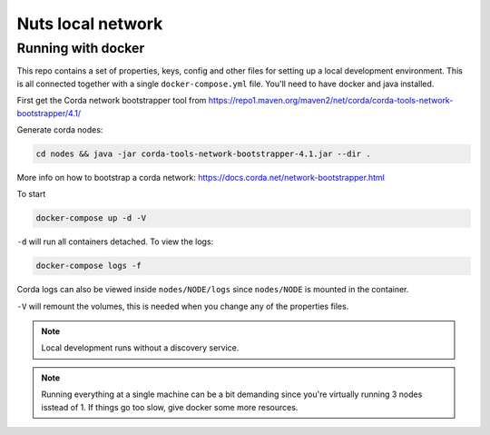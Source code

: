 .. _nuts-consent-local-development:

Nuts local network
##################

.. _nuts-consent-local-development-docker:

.. marker-for-readme

Running with docker
*******************

This repo contains a set of properties, keys, config and other files for setting up a local development environment. This is all connected together with a single ``docker-compose.yml`` file. You'll need to have docker and java installed.

First get the Corda network bootstrapper tool from https://repo1.maven.org/maven2/net/corda/corda-tools-network-bootstrapper/4.1/

Generate corda nodes:

.. code-block:: shell

    cd nodes && java -jar corda-tools-network-bootstrapper-4.1.jar --dir .

More info on how to bootstrap a corda network: https://docs.corda.net/network-bootstrapper.html

To start

.. code-block:: shell

    docker-compose up -d -V

``-d`` will run all containers detached. To view the logs:

.. code-block:: shell

    docker-compose logs -f

Corda logs can also be viewed inside ``nodes/NODE/logs`` since ``nodes/NODE`` is mounted in the container.

``-V`` will remount the volumes, this is needed when you change any of the properties files.

.. note::

    Local development runs without a discovery service.

.. note::

    Running everything at a single machine can be a bit demanding since you're virtually running 3 nodes isstead of 1. If things go too slow, give docker some more resources.
